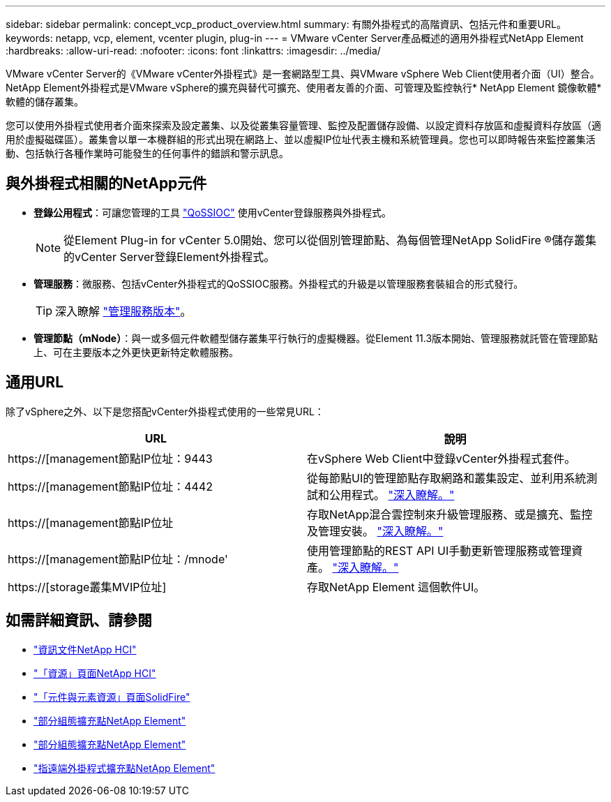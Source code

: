 ---
sidebar: sidebar 
permalink: concept_vcp_product_overview.html 
summary: 有關外掛程式的高階資訊、包括元件和重要URL。 
keywords: netapp, vcp, element, vcenter plugin, plug-in 
---
= VMware vCenter Server產品概述的適用外掛程式NetApp Element
:hardbreaks:
:allow-uri-read: 
:nofooter: 
:icons: font
:linkattrs: 
:imagesdir: ../media/


[role="lead"]
VMware vCenter Server的《VMware vCenter外掛程式》是一套網路型工具、與VMware vSphere Web Client使用者介面（UI）整合。NetApp Element外掛程式是VMware vSphere的擴充與替代可擴充、使用者友善的介面、可管理及監控執行* NetApp Element 鏡像軟體*軟體的儲存叢集。

您可以使用外掛程式使用者介面來探索及設定叢集、以及從叢集容量管理、監控及配置儲存設備、以設定資料存放區和虛擬資料存放區（適用於虛擬磁碟區）。叢集會以單一本機群組的形式出現在網路上、並以虛擬IP位址代表主機和系統管理員。您也可以即時報告來監控叢集活動、包括執行各種作業時可能發生的任何事件的錯誤和警示訊息。



== 與外掛程式相關的NetApp元件

* *登錄公用程式*：可讓您管理的工具 link:vcp_concept_qossioc.html["QoSSIOC"] 使用vCenter登錄服務與外掛程式。
+

NOTE: 從Element Plug-in for vCenter 5.0開始、您可以從個別管理節點、為每個管理NetApp SolidFire ®儲存叢集的vCenter Server登錄Element外掛程式。

* *管理服務*：微服務、包括vCenter外掛程式的QoSSIOC服務。外掛程式的升級是以管理服務套裝組合的形式發行。
+

TIP: 深入瞭解 link:https://kb.netapp.com/Advice_and_Troubleshooting/Data_Storage_Software/Management_services_for_Element_Software_and_NetApp_HCI/Management_Services_Release_Notes["管理服務版本"^]。

* *管理節點（mNode）*：與一或多個元件軟體型儲存叢集平行執行的虛擬機器。從Element 11.3版本開始、管理服務就託管在管理節點上、可在主要版本之外更快更新特定軟體服務。




== 通用URL

除了vSphere之外、以下是您搭配vCenter外掛程式使用的一些常見URL：

[cols="2*"]
|===
| URL | 說明 


| https://[management節點IP位址：9443 | 在vSphere Web Client中登錄vCenter外掛程式套件。 


| https://[management節點IP位址：4442 | 從每節點UI的管理節點存取網路和叢集設定、並利用系統測試和公用程式。 https://docs.netapp.com/us-en/hci/docs/task_mnode_access_ui.html["深入瞭解。"^] 


| https://[management節點IP位址 | 存取NetApp混合雲控制來升級管理服務、或是擴充、監控及管理安裝。 https://docs.netapp.com/us-en/hci/docs/task_hci_getstarted.html["深入瞭解。"^] 


| https://[management節點IP位址：/mnode' | 使用管理節點的REST API UI手動更新管理服務或管理資產。 https://docs.netapp.com/us-en/hci/docs/task_mnode_access_ui.html["深入瞭解。"^] 


| https://[storage叢集MVIP位址] | 存取NetApp Element 這個軟件UI。 
|===


== 如需詳細資訊、請參閱

* https://docs.netapp.com/us-en/hci/index.html["資訊文件NetApp HCI"^]
* http://mysupport.netapp.com/hci/resources["「資源」頁面NetApp HCI"^]
* https://www.netapp.com/data-storage/solidfire/documentation["「元件與元素資源」頁面SolidFire"^]
* link:vcp_concept_config_extension_point.html["部分組態擴充點NetApp Element"]
* link:vcp_concept_management_extension_point.html["部分組態擴充點NetApp Element"]
* link:vcp_concept_remote_plugin_extension_point.html["指遠端外掛程式擴充點NetApp Element"]

